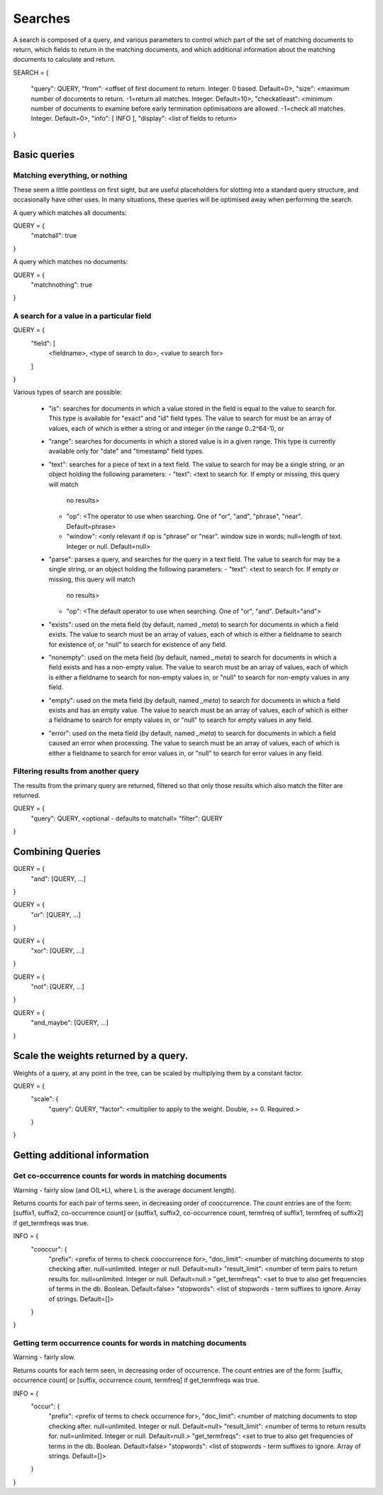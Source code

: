 ========
Searches
========

A search is composed of a query, and various parameters to control which part
of the set of matching documents to return, which fields to return in the
matching documents, and which additional information about the matching
documents to calculate and return.

SEARCH = 
{
    "query": QUERY,
    "from": <offset of first document to return.  Integer.  0 based.  Default=0>,
    "size": <maximum number of documents to return.  -1=return all matches.  Integer.  Default=10>,
    "checkatleast": <minimum number of documents to examine before early termination optimisations are allowed.  -1=check all matches.  Integer.  Default=0>,
    "info": [ INFO ],
    "display": <list of fields to return>
}

Basic queries
=============

Matching everything, or nothing
-------------------------------

These seem a little pointless on first sight, but are useful placeholders for
slotting into a standard query structure, and occasionally have other uses.  In
many situations, these queries will be optimised away when performing the
search.

A query which matches all documents:

QUERY = {
    "matchall": true
}

A query which matches no documents:

QUERY = {
    "matchnothing": true
}

A search for a value in a particular field
------------------------------------------

QUERY = {
    "field": [
        <fieldname>,
        <type of search to do>,
        <value to search for>
    ]
}

Various types of search are possible:

 - "is": searches for documents in which a value stored in the field is equal
   to the value to search for.  This type is available for "exact" and "id"
   field types.  The value to search for must be an array of values, each of
   which is either a string or and integer (in the range 0..2^64-1), or 

 - "range": searches for documents in which a stored value is in a given range.
   This type is currently available only for "date" and "timestamp" field types.

 - "text": searches for a piece of text in a text field.  The value to search
   for may be a single string, or an object holding the following parameters:
   - "text": <text to search for.  If empty or missing, this query will match
     no results>
   - "op": <The operator to use when searching.  One of "or", "and", "phrase",
     "near".  Default=phrase>
   - "window": <only relevant if op is "phrase" or "near". window size in
     words; null=length of text. Integer or null. Default=null>

 - "parse": parses a query, and searches for the query in a text field.  The
   value to search for may be a single string, or an object holding the
   following parameters:
   - "text": <text to search for.  If empty or missing, this query will match
     no results>
   - "op": <The default operator to use when searching.  One of "or", "and".
     Default="and">

 - "exists": used on the meta field (by default, named `_meta`) to search for
   documents in which a field exists.  The value to search must be an array of
   values, each of which is either a fieldname to search for existence of, or
   "null" to search for existence of any field.

 - "nonempty": used on the meta field (by default, named `_meta`) to search for
   documents in which a field exists and has a non-empty value.  The value to
   search must be an array of values, each of which is either a fieldname to
   search for non-empty values in, or "null" to search for non-empty values in
   any field.

 - "empty": used on the meta field (by default, named `_meta`) to search for
   documents in which a field exists and has an empty value.  The value to
   search must be an array of values, each of which is either a fieldname to
   search for empty values in, or "null" to search for empty values in any
   field.

 - "error": used on the meta field (by default, named `_meta`) to search for
   documents in which a field caused an error when processing.  The value to
   search must be an array of values, each of which is either a fieldname to
   search for error values in, or "null" to search for error values in any
   field.


Filtering results from another query
------------------------------------

The results from the primary query are returned, filtered so that only those
results which also match the filter are returned.

QUERY = {
    "query": QUERY, <optional - defaults to matchall>
    "filter": QUERY
}


Combining Queries
=================

QUERY = {
    "and": [QUERY, ...]
}

QUERY = {
    "or": [QUERY, ...]
}

QUERY = {
    "xor": [QUERY, ...]
}

QUERY = {
    "not": [QUERY, ...]
}

QUERY = {
    "and_maybe": [QUERY, ...]
}

Scale the weights returned by a query.
======================================

Weights of a query, at any point in the tree, can be scaled by multiplying them
by a constant factor.

QUERY = {
    "scale": {
         "query": QUERY,
         "factor": <multiplier to apply to the weight.  Double, >= 0. Required.>
    }
}

Getting additional information
==============================

Get co-occurrence counts for words in matching documents
--------------------------------------------------------

Warning - fairly slow (and O(L*L), where L is the average document length).

Returns counts for each pair of terms seen, in decreasing order of
cooccurrence.  The count entries are of the form: [suffix1, suffix2,
co-occurrence count] or [suffix1, suffix2, co-occurrence count, termfreq of
suffix1, termfreq of suffix2] if get_termfreqs was true.

INFO = {
    "cooccur": {
        "prefix": <prefix of terms to check cooccurrence for>,
        "doc_limit": <number of matching documents to stop checking after.  null=unlimited.  Integer or null.  Default=null>
        "result_limit": <number of term pairs to return results for.  null=unlimited.  Integer or null. Default=null.>
	"get_termfreqs": <set to true to also get frequencies of terms in the db.  Boolean.  Default=false>
	"stopwords": <list of stopwords - term suffixes to ignore.  Array of strings.  Default=[]>
    }
}

Getting term occurrence counts for words in matching documents
--------------------------------------------------------------

Warning - fairly slow.

Returns counts for each term seen, in decreasing order of occurrence.  The
count entries are of the form: [suffix, occurrence count] or [suffix,
occurrence count, termfreq] if get_termfreqs was true.

INFO = {
    "occur": {
        "prefix": <prefix of terms to check occurrence for>,
        "doc_limit": <number of matching documents to stop checking after.  null=unlimited.  Integer or null.  Default=null>
        "result_limit": <number of terms to return results for.  null=unlimited.  Integer or null. Default=null.>
	"get_termfreqs": <set to true to also get frequencies of terms in the db.  Boolean.  Default=false>
	"stopwords": <list of stopwords - term suffixes to ignore.  Array of strings.  Default=[]>
    }
}
